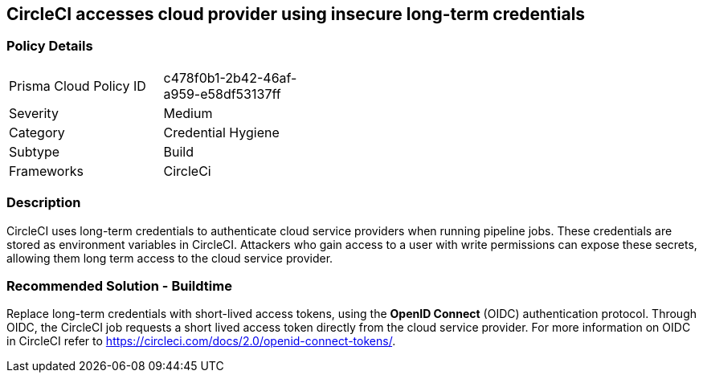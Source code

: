 == CircleCI accesses cloud provider using insecure long-term credentials

=== Policy Details 

[width=45%]
[cols="1,1"]
|=== 

|Prisma Cloud Policy ID 
|c478f0b1-2b42-46af-a959-e58df53137ff 

|Severity
|Medium
// add severity level

|Category
|Credential Hygiene
// add category+link

|Subtype
|Build
// add subtype-build/runtime

|Frameworks
|CircleCi

|=== 


=== Description 

CircleCI uses long-term credentials to authenticate cloud service providers when running pipeline jobs. These credentials are stored as environment variables in CircleCI. 
Attackers who gain access to a user with write permissions can expose these secrets, allowing them long term access to the cloud service provider. 

=== Recommended Solution - Buildtime

Replace long-term credentials with short-lived access tokens, using the **OpenID Connect** (OIDC) authentication protocol. 
Through OIDC, the CircleCI job requests a short lived access token directly from the cloud service provider. For more information on OIDC in CircleCI refer to https://circleci.com/docs/2.0/openid-connect-tokens/.
